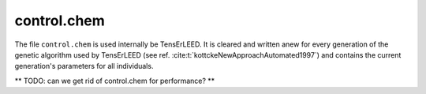 .. _controlchem:

control.chem
============

The file ``control.chem`` is used internally be TensErLEED.
It is cleared and written anew for every generation of the genetic algorithm used by TensErLEED (see ref. :cite:t:`kottckeNewApproachAutomated1997`) and contains the current generation's parameters for all individuals.

** TODO: can we get rid of control.chem for performance? **